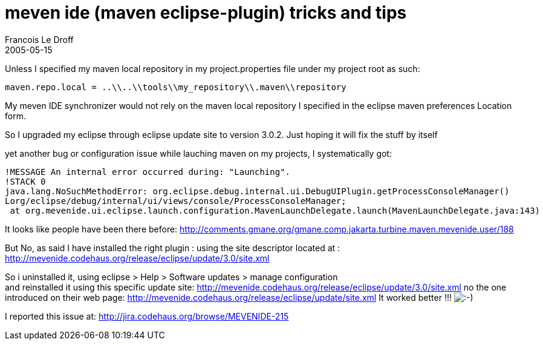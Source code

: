 =  meven ide (maven eclipse-plugin) tricks and tips
Francois Le Droff
2005-05-15
:jbake-type: post
:jbake-tags:  Java 
:jbake-status: published
:source-highlighter: prettify

Unless I specified my maven local repository in my project.properties file under my project root as such:

....
maven.repo.local = ..\\..\\tools\\my_repository\\.maven\\repository
....

My meven IDE synchronizer would not rely on the maven local repository I specified in the eclipse maven preferences Location form.

So I upgraded my eclipse through eclipse update site to version 3.0.2. Just hoping it will fix the stuff by itself

yet another bug or configuration issue while lauching maven on my projects, I systematically got:

....
!MESSAGE An internal error occurred during: "Launching".
!STACK 0
java.lang.NoSuchMethodError: org.eclipse.debug.internal.ui.DebugUIPlugin.getProcessConsoleManager()
Lorg/eclipse/debug/internal/ui/views/console/ProcessConsoleManager;
 at org.mevenide.ui.eclipse.launch.configuration.MavenLaunchDelegate.launch(MavenLaunchDelegate.java:143)
....

It looks like people have been there before: http://comments.gmane.org/gmane.comp.jakarta.turbine.maven.mevenide.user/18[http://comments.gmane.org/gmane.comp.jakarta.turbine.maven.mevenide.user/188]

But No, as said I have installed the right plugin : using the site descriptor located at : http://mevenide.codehaus.org/release/eclipse/update/3.0/site.xml

So i uninstalled it, using eclipse > Help > Software updates > manage configuration +
and reinstalled it using this specific update site: http://mevenide.codehaus.org/release/eclipse/update/3.0/site.xml no the one introduced on their web page: http://mevenide.codehaus.org/release/eclipse/update/site.xml It worked better !!! image:http://www.jroller.com/images/smileys/smile.gif[:-),title=":-)"]

I reported this issue at: http://jira.codehaus.org/browse/MEVENIDE-215
